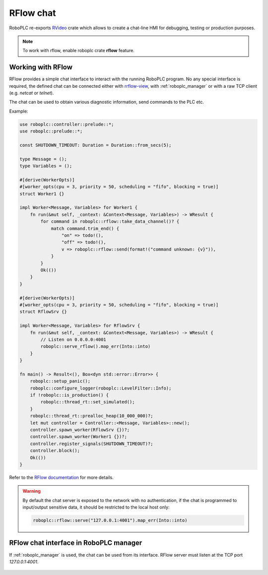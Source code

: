 RFlow chat
**********

RoboPLC re-exports `RVideo <https://docs.rs/rrflow/>`_ crate which allows to
create a chat-line HMI for debugging, testing or production purposes.

.. note::

   To work with rflow, enable roboplc crate **rflow** feature.

Working with RFlow
==================

RFlow provides a simple chat interface to interact with the running RoboPLC program.
No any special interface is required, the defined chat can be connected either
with `rrflow-view <https://crates.io/crates/rflow-chat>`_, with
:ref:`roboplc_manager` or with a raw TCP client (e.g. `netcat` or `telnet`).

The chat can be used to obtain various diagnostic information, send commands to
the PLC etc.

Example:

.. code:: rust

    use roboplc::controller::prelude::*;
    use roboplc::prelude::*;

    const SHUTDOWN_TIMEOUT: Duration = Duration::from_secs(5);

    type Message = ();
    type Variables = ();

    #[derive(WorkerOpts)]
    #[worker_opts(cpu = 3, priority = 50, scheduling = "fifo", blocking = true)]
    struct Worker1 {}

    impl Worker<Message, Variables> for Worker1 {
        fn run(&mut self, _context: &Context<Message, Variables>) -> WResult {
            for command in roboplc::rflow::take_data_channel()? {
                match command.trim_end() {
                    "on" => todo!(),
                    "off" => todo!(),
                    v => roboplc::rflow::send(format!("command unknown: {v}")),
                }
            }
            Ok(())
        }
    }

    #[derive(WorkerOpts)]
    #[worker_opts(cpu = 3, priority = 50, scheduling = "fifo", blocking = true)]
    struct RflowSrv {}

    impl Worker<Message, Variables> for RflowSrv {
        fn run(&mut self, _context: &Context<Message, Variables>) -> WResult {
            // Listen on 0.0.0.0:4001
            roboplc::serve_rflow().map_err(Into::into)
        }
    }

    fn main() -> Result<(), Box<dyn std::error::Error>> {
        roboplc::setup_panic();
        roboplc::configure_logger(roboplc::LevelFilter::Info);
        if !roboplc::is_production() {
            roboplc::thread_rt::set_simulated();
        }
        roboplc::thread_rt::prealloc_heap(10_000_000)?;
        let mut controller = Controller::<Message, Variables>::new();
        controller.spawn_worker(RflowSrv {})?;
        controller.spawn_worker(Worker1 {})?;
        controller.register_signals(SHUTDOWN_TIMEOUT)?;
        controller.block();
        Ok(())
    }


Refer to the `RFlow documentation <https://docs.rs/rflow/>`_ for more details.

.. warning::

    By default the chat server is exposed to the network with no
    authentication, if the chat is programmed to input/output
    sensitive data, it should be restricted to the local host only:

    .. code:: rust

        roboplc::rflow::serve("127.0.0.1:4001").map_err(Into::into)

RFlow chat interface in RoboPLC manager
=======================================

If :ref:`roboplc_manager` is used, the chat can be used from its interface.
RFlow server must listen at the TCP port *127.0.0.1:4001*.

.. figure:: ./ss/manager-rflow.png
    :width: 605px
    :alt: RFlow chat
